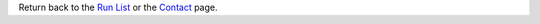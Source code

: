 Return back to the `Run List`_ or the Contact_ page.

.. _Contact: ../contact
.. _Run List: ../monitoring
